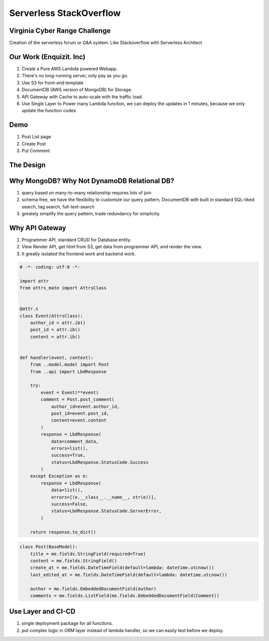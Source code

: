 Serverless StackOverflow
==============================================================================


Virginia Cyber Range Challenge
------------------------------------------------------------------------------

Creation of the serverless forum or Q&A system. Like Stackoverflow with Serverless Architect



Our Work (Enquizit. Inc)
------------------------------------------------------------------------------

1. Create a Pure AWS Lambda powered Webapp.
2. There's no long-running server, only pay as you go.
3. Use S3 for front-end template
4. DocumentDB (AWS version of MongoDB) for Storage.
5. API Gateway with Cache to auto-scale with the traffic load.
6. Use Single Layer to Power many Lambda function, we can deploy the updates in 1 minutes, because we only update the function codes


Demo
------------------------------------------------------------------------------

1. Post List page
2. Create Post
3. Put Comment


The Design
------------------------------------------------------------------------------


Why MongoDB? Why Not DynamoDB Relational DB?
------------------------------------------------------------------------------

1. query based on many-to-many relationship requires lots of join
2. schema free, we have the flexibility to customize our query pattern, DocumentDB with built in standard SQL-liked search, tag search, full-text-search
3. greately simplify the query pattern, trade redundancy for simplicity.


Why API Gateway
------------------------------------------------------------------------------

1. Programmer API, standard CRUD for Database entity.
2. View Render API, get html from S3, get data from programmer API, and render the view.
3. It greatly isolated the frontend work and backend work.


.. code-block:: python

    # -*- coding: utf-8 -*-

    import attr
    from attrs_mate import AttrsClass


    @attr.s
    class Event(AttrsClass):
        author_id = attr.ib()
        post_id = attr.ib()
        content = attr.ib()


    def handler(event, context):
        from ..model.model import Post
        from ..api import LbdResponse

        try:
            event = Event(**event)
            comment = Post.post_comment(
                author_id=event.author_id,
                post_id=event.post_id,
                content=event.content
            )
            response = LbdResponse(
                data=comment_data,
                errors=list(),
                success=True,
                status=LbdResponse.StatusCode.Success
            )
        except Exception as e:
            response = LbdResponse(
                data=list(),
                errors=[(e.__class__.__name__, str(e))],
                success=False,
                status=LbdResponse.StatusCode.ServerError,
            )

        return response.to_dict()


.. code-block:: python

    class Post(BaseModel):
        title = me.fields.StringField(required=True)
        content = me.fields.StringField()
        create_at = me.fields.DateTimeField(default=lambda: datetime.utcnow())
        last_edited_at = me.fields.DateTimeField(default=lambda: datetime.utcnow())

        author = me.fields.EmbeddedDocumentField(Author)
        comments = me.fields.ListField(me.fields.EmbeddedDocumentField(Comment))


Use Layer and CI-CD
------------------------------------------------------------------------------

1. single deployment package for all functions.
2. put complex logic in ORM layer instead of lambda handler, so we can easily test before we deploy.
